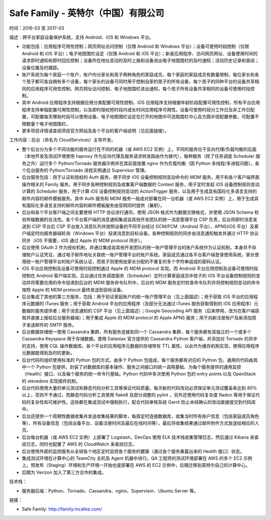 ====================================
Safe Family - 英特尔（中国）有限公司
====================================

时间：2016-03 至 2017-03

描述：跨平台家庭设备保护系统，支持 Android、iOS 和 Windows 平台。

* 功能包括：应用程序可用性控制；网页网址访问控制（仅限 Android 和 Windows 平台）；设备可使用时段控制（仅限 Android 和 iOS 平台）；电子地图围栏设定（仅限 Android 和 iOS 平台）；新装应用程序、访问网页网址、设备使用时间的请求即时通知和即时回应控制；设备所在地址变动的及时上报和设备进出电子地图围栏的及时通知；活动历史记录和查阅；设备位置及时跟踪。
* 账户系统为每个家庭一个账户，账户内分家长和孩子两种角色的家庭成员，每个家庭的家庭成员有数量限制，每位家长和各个孩子都可各自拥有多个设备，每个家长的设备可同时用于控制自家的孩子的所有设备，每个孩子的同种平台的设备共享相同的应用程序可用性控制、网页网址访问控制、电子地图围栏进出通知，每个孩子所有设备共享相同的设备可使用时段控制。
* 其中 Android 应用程序支持根据应用分类配置可用性控制，iOS 应用程序支持根据年龄阶段配置可用性控制，所有平台应用程序支持单独配置可用性控制，以及即时授权短时段内或长时间应用程序可用性。设备可使用时段分工作日及非工作日配置，可配置每天哪些时段可以使用设备。电子地图围栏设定在打开的地图中可选取围栏中心及方圆半径配置参数，可配置不限数量个电子地图围栏。
* 更多项目详情请查阅项目官方网站及各个平台的客户端说明（见后面链接）。

工作内容：后台（命名为 CloudServices）主导开发。

* 整个后台分为多个不同功能的服务运行在不同的机器（或 AWS EC2 实例）上，不同的服务位于反向代理/负载均衡的后面（本地开发及测试环境使用 haproxy 作为反向代理及服务请求转发路由作为替代），每种服务（除了任务调度 Scheduler 服务之外）运行多个 Python/Tornado 服务器示例并在其前面放置 nginx 作为负载均衡（因 Python 多线程/多进程问题）。各个后台服务的 Python/Tornado 进程实例通过 Supervisor 管理。
* 后台服务包括：用于认证和授权的 Auth 服务，用于同步 iOS 设备控制规则变动命令的 MDM 服务，用于和各个客户端界面操作相关的 Family 服务，用于同步各种控制规则及收集客户端数据的 Context 服务，用于定时发起 iOS 设备控制规则变动计算的 Scheduler 服务，用于计算 iOS 设备控制规则变动的 ActionTrigger 服务，以及用于生成具有国际化多语言支持的邮件内容的邮件模板服务。其中 Auth 服务和 MDM 服务一般成对部署在同一台机器（或 AWS EC2 实例）上，用于生成具有国际化多语言支持的邮件内容的邮件模板服务由官网同时提供（兼职）。
* 后台和各个平台客户端之间主要使用 HTTP 协议进行通讯，使用 JSON 格式作为数据交换格式，并使用 JSON Schema 校验传输数据的合法性。各个平台客户端的消息通知集成自其他开发团队的统一消息管理平台 CSP 负责，后台将即时消息发送到 CSP 平台后 CSP 平台放入消息队列并按照设备的不同平台经过 GCM/FCM（Android 平台）、APNS(iOS 平台）及客户端定时向服务器端轮询（Windows 平台）投递消息到目标设备。各种控制规则的同步由消息通知触发并通过 HTTP 协议同步（iOS 不需要，iOS 通过 Apple 的 MDM protocol 同步）。
* 后台使用 OAuth 2 作为授权机制，并通过集成自其他开发团队的统一账户管理平台的账户系统作为认证机制，本身并不存储账户认证凭证，通过电子邮件地址关联统一账户管理平台的账户系统。家庭成员通过各平台客户端登录使用系统，家长使用统一账户管理平台的账户系统认证，而孩子则使用由家长分配的不重复的多个字符串组成的密码认证。
* iOS 平台应用控制及设备可使用时段控制通过 Apple 的 MDM protocol 实现。而 Android 平台应用控制及设备可使用时段控制在 Android 客户端实现。后台通过任务调度服务（Scheduler）定时计算家庭成员中孩子的 iOS 平台设备控制规则的变动并将需要应用的命令投递到后台的 MDM 服务命令队列中，后台的 MDM 服务定时检查命令队列并将控制规则变动的命令按照 Apple 的 MDM protocol 最终发送到目标设备。
* 后台集成了其他的第三方服务，包括：用于验证家庭账户的统一账户管理平台（见上面描述）；用于获取 iOS 平台的应用程序元数据的 iTunes 服务；用于获取 Android 平台的应用程序（及部分无法通过 iTunes 服务获取得到的 iOS 应用程序）元数据的服务提供者；用于消息通知的 CSP 平台（见上面描述）；Google Geocoding API 服务（后来停用，改为在客户端获取并直接上报给后台服务器端）；用于集成 Apple 的 MDM protocol 的 Apple APNS 服务；用于向新注册账户及新添加孩子发送邮件的 SMTP 服务。
* 后台数据存储统一使用 Cassandra 集群，所有服务连接到同一个 Cassandra 集群，每个服务都有其独立的一个或多个 Cassandra Keyspace 用于存储数据。使用 Datastax 官方提供的 Cassandra Python 客户端，并添加对 Tornado 的异步的支持，使用 CQL 操作数据库。各个平台的应用程序元数据的存储带有 TTL 属性，以此作为缓存机制实现，使得应用程序元数据能得到及时的更新。
* 后台代码的组织使用标准的 Python 包的方式，由多个 Python 包组成，每个服务都有对应的 Python 包，通用的代码由其中一个 Python 包提供，封装了对数据库的基本操作、服务之间接口的统一调用基础、为每个服务提供的通用监控（Health）接口、以及每个服务的统一命令行基础。Python 代码中多次使用 Python 包的 entry points 以及 OpenStack 的 stevedore 实现插件机制。
* 后台代码使用大量的单元测试和静态代码分析工具等保证代码质量。每次新的代码改动必须保证单元测试覆盖率达到 80% 以上，否则不予通过，而静态代码分析工具使用 flake8 及部分调整的 pylint ，另外还使用代码复杂度 Radon 等用于保证代码的复杂性和可维护性。这些都在集成测试中强制执行，配合代码审核系统 Gerrit 防止未经确认的改动直接提交到代码库中。
* 后台还提供一个周期性数据收集并发送收集结果的脚本，每周定时连接数据库，收集当时所有账户信息（包括家庭成员角色等）、所有设备信息（包括设备平台、设备注册时间及最后在线时间等），最后将收集结果通过邮件附件方式放送给相应的人员。
* 后台每台机器（或 AWS EC2 实例）上部署了 Logstash，DevOps 使用 ELK 技术栈收集管理日志，然后通过 Kibana 来查阅日志，同时也配置了 AWS 的 CloudWatch 来查阅日志。
* 后台使用外部的监控服务从全球各个地区定时监控各个服务的健康（通过各个服务暴露出来的 Health 接口）状态。
* 集成测试环境在计算中心的 TeamCity 主机及 Agent 机器中进行。QA 工程师的测试环境部署在 AWS 的多个 EC2 示例上。预发布（Staging）环境和生产环境一开始也是部署在 AWS 的 EC2 示例中，后期迁移到英特尔自己的计算中心。
* 后期为 Verizon 加入了第三方合作的集成。

技术栈：

* 服务器后端：Python、Tornado、Cassandra、nginx、Supervisor、Ubuntu Server 等。

链接：

* Safe Family: http://family.mcafee.com/
